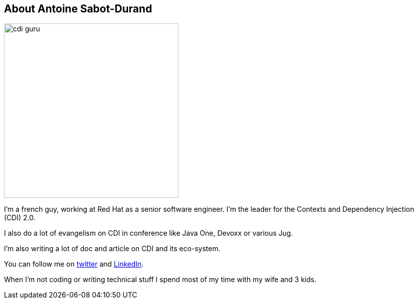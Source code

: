 
== About Antoine Sabot-Durand

image::cdi_guru.jpg[width="350",float="left"]
I'm a french guy, working at Red Hat as a senior software engineer.
I'm the leader for the Contexts and Dependency Injection (CDI) 2.0.

I also do a lot of evangelism on CDI in conference like Java One, Devoxx or various Jug.

I'm also writing a lot of doc and article on CDI and its eco-system.

You can follow me on https://twitter.com/antoine_sd[twitter^] and https://fr.linkedin.com/in/antoinesabotdurand[LinkedIn^].

When I'm not coding or writing technical stuff I spend most of my time with my wife and 3 kids.
